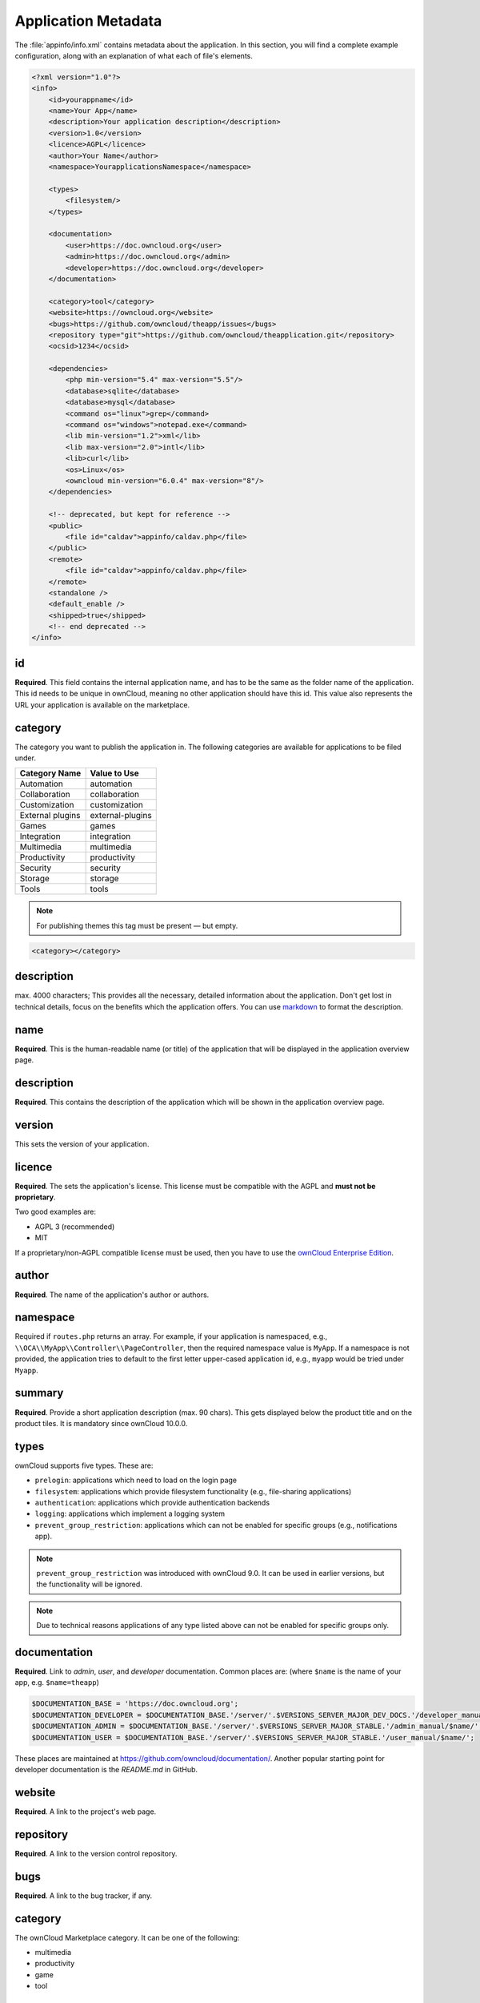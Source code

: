 ====================
Application Metadata
====================

.. sectionauthor:: Bernhard Posselt <dev@bernhard-posselt.com>

The :file:`appinfo/info.xml` contains metadata about the application.
In this section, you will find a complete example configuration, along with an explanation of what each of file's elements.

.. code-block:: xml

  <?xml version="1.0"?>
  <info>
      <id>yourappname</id>
      <name>Your App</name>
      <description>Your application description</description>
      <version>1.0</version>
      <licence>AGPL</licence>
      <author>Your Name</author>
      <namespace>YourapplicationsNamespace</namespace>

      <types>
          <filesystem/>
      </types>

      <documentation>
          <user>https://doc.owncloud.org</user>
          <admin>https://doc.owncloud.org</admin>
          <developer>https://doc.owncloud.org</developer>
      </documentation>

      <category>tool</category>
      <website>https://owncloud.org</website>
      <bugs>https://github.com/owncloud/theapp/issues</bugs>
      <repository type="git">https://github.com/owncloud/theapplication.git</repository>
      <ocsid>1234</ocsid>

      <dependencies>
          <php min-version="5.4" max-version="5.5"/>
          <database>sqlite</database>
          <database>mysql</database>
          <command os="linux">grep</command>
          <command os="windows">notepad.exe</command>
          <lib min-version="1.2">xml</lib>
          <lib max-version="2.0">intl</lib>
          <lib>curl</lib>
          <os>Linux</os>
          <owncloud min-version="6.0.4" max-version="8"/>
      </dependencies>

      <!-- deprecated, but kept for reference -->
      <public>
          <file id="caldav">appinfo/caldav.php</file>
      </public>
      <remote>
          <file id="caldav">appinfo/caldav.php</file>
      </remote>
      <standalone />
      <default_enable />
      <shipped>true</shipped>
      <!-- end deprecated -->
  </info>

id
--

**Required**. 
This field contains the internal application name, and has to be the same as the folder name of the application. 
This id needs to be unique in ownCloud, meaning no other application should have this id.
This value also represents the URL your application is available on the marketplace.

category
--------

The category you want to publish the application in. 
The following categories are available for applications to be filed under.

+------------------+------------------+
| Category Name    | Value to Use     |
+==================+==================+
| Automation       | automation       |
+------------------+------------------+
| Collaboration    | collaboration    |
+------------------+------------------+
| Customization    | customization    |
+------------------+------------------+
| External plugins | external-plugins |
+------------------+------------------+
| Games            | games            |
+------------------+------------------+
| Integration      | integration      |
+------------------+------------------+
| Multimedia       | multimedia       |
+------------------+------------------+
| Productivity     | productivity     |
+------------------+------------------+
| Security         | security         |
+------------------+------------------+
| Storage          |  storage         |
+------------------+------------------+
| Tools            | tools            |
+------------------+------------------+

.. note:: 
   For publishing themes this tag must be present — but empty.

.. code-block:: xml

 <category></category>

description
-----------

max. 4000 characters; 
This provides all the necessary, detailed information about the application. 
Don't get lost in technical details, focus on the benefits which the application offers. 
You can use `markdown`_ to format the description.

name
----

**Required**. 
This is the human-readable name (or title) of the application that will be displayed in the application overview page.

description
-----------

**Required**. 
This contains the description of the application which will be shown in the application overview page.

version
-------

This sets the version of your application.

licence
-------

**Required**. 
The sets the application's license. 
This license must be compatible with the AGPL and **must not be proprietary**. 

Two good examples are:

* AGPL 3 (recommended)
* MIT

If a proprietary/non-AGPL compatible license must be used, then you have to use the `ownCloud Enterprise Edition`_.

author
------

**Required**. 
The name of the application's author or authors.

namespace
---------

Required if ``routes.php`` returns an array. 
For example, if your application is namespaced, e.g., ``\\OCA\\MyApp\\Controller\\PageController``, then the required namespace value is ``MyApp``. 
If a namespace is not provided, the application tries to default to the first letter upper-cased application id, e.g., ``myapp`` would be tried under ``Myapp``.

summary
-------

**Required**. 
Provide a short application description (max. 90 chars). 
This gets displayed below the product title and on the product tiles. 
It is mandatory since ownCloud 10.0.0.

types
-----

ownCloud supports five types. 
These are:

- ``prelogin``: applications which need to load on the login page
- ``filesystem``: applications which provide filesystem functionality (e.g., file-sharing applications)
- ``authentication``: applications which provide authentication backends
- ``logging``: applications which implement a logging system
- ``prevent_group_restriction``: applications which can not be enabled for specific groups (e.g., notifications app).

.. note:: 
   ``prevent_group_restriction`` was introduced with ownCloud 9.0. 
   It can be used in earlier versions, but the functionality will be ignored.

.. note::
   Due to technical reasons applications of any type listed above can not be enabled for specific groups only.

documentation
-------------

**Required**. 
Link to *admin*, *user*, and *developer* documentation.
Common places are: (where ``$name`` is the name of your app, e.g. ``$name=theapp``)

.. code-block:: xml

  $DOCUMENTATION_BASE = 'https://doc.owncloud.org';
  $DOCUMENTATION_DEVELOPER = $DOCUMENTATION_BASE.'/server/'.$VERSIONS_SERVER_MAJOR_DEV_DOCS.'/developer_manual/$name/';`
  $DOCUMENTATION_ADMIN = $DOCUMENTATION_BASE.'/server/'.$VERSIONS_SERVER_MAJOR_STABLE.'/admin_manual/$name/';
  $DOCUMENTATION_USER = $DOCUMENTATION_BASE.'/server/'.$VERSIONS_SERVER_MAJOR_STABLE.'/user_manual/$name/';

These places are maintained at https://github.com/owncloud/documentation/.
Another popular starting point for developer documentation is the `README.md` in GitHub.

website
-------

**Required**. 
A link to the project's web page.

repository
----------

**Required**. 
A link to the version control repository.

bugs
----

**Required**. 
A link to the bug tracker, if any.

category
--------

The ownCloud Marketplace category. 
It can be one of the following:

- multimedia
- productivity
- game
- tool

Dependencies
============

All tags within the dependencies tag define a set of requirements which have to be fulfilled in order to operate properly. 
As soon as one of these requirements is not met the application cannot be installed.

php
---

Defines the minimum and the maximum version of PHP required to run this application.

database
--------

Each supported database has to be listed here. 
Valid values are ``sqlite``, ``mysql``, ``pgsql``, ``oci`` and ``mssql``. 
In the future it will be possible to specify versions here as well.
In case no database is specified it is assumed that all databases are supported.

command
-------

Defines a command line tool to be available. 
With the attribute ``os`` the required operating system for this tool can be specified. 
Valid values for the ``os`` attribute are as returned by the php function `php_uname`_.

lib
---

Defines a required PHP extension with a required minimum and/or maximum version. 
The names for the libraries have to match the result as returned by the php function `get_loaded_extensions`_.
The explicit version of an extension is read from `phpversion`_ - with some exception as to be read up in the `code base`_

os
--

Defines the required target operating system the application can run on. 
Valid values are as returned by the php function `php_uname`_.

owncloud
--------

Defines the minimum and maximum versions of ownCloud core. 

.. important:: This will be mandatory from version 11 onwards.

Deprecated
==========

The following sections are listed just for reference and should not be used because:

- **public/remote**: Use :doc:`api` instead because you'll have to use :doc:`../../core/externalapi` which is known to be buggy (works only properly with GET/POST)
- **standalone/default_enable**: They tell core what do on setup, you will not be able to even activate your application if it has those entries. This should be replaced by a config file inside core.

public
------

Used to provide a public interface (requires no login) for the application. 
The id is appended to the URL ``/owncloud/index.php/public``. 
Example with id set to 'calendar'::

    /owncloud/index.php/public/calendar

Also take a look at :doc:`../../core/externalapi`.

remote
------

Same as public, but requires login. 
The id is appended to the URL ``/owncloud/index.php/remote``. 
Example with id set to 'calendar'::

    /owncloud/index.php/remote/calendar

Also take a look at :doc:`../../core/externalapi`.


standalone
----------

Can be set to ``true`` to indicate that this application is a web application. 
This can be used to tell GNOME Web for instance to treat this like a native application.

default_enable
--------------

**Core applications only**: Used to tell ownCloud to enable them after the installation.

shipped
-------

**Core applications only**: Used to tell ownCloud that the application is in the standard release.
Please note that if this attribute is set to ``FALSE`` or not set at all, every time you disable the application, all the files of the application itself will be *REMOVED* from the server!

.. Links
   
.. _markdown: https://github.com/adam-p/markdown-here/wiki/Markdown-Cheatsheet
.. _ownCloud Enterprise Edition: https://owncloud.com/overview/enterprise-edition
.. _php_uname: http://php.net/manual/en/function.php-uname.php
.. _get_loaded_extensions: http://php.net/manual/en/function.get-loaded-extensions.php
.. _phpversion: http://php.net/manual/de/function.phpversion.php
.. _code base: https://github.com/owncloud/core/blob/master/lib/private/app/platformrepository.php#L45
